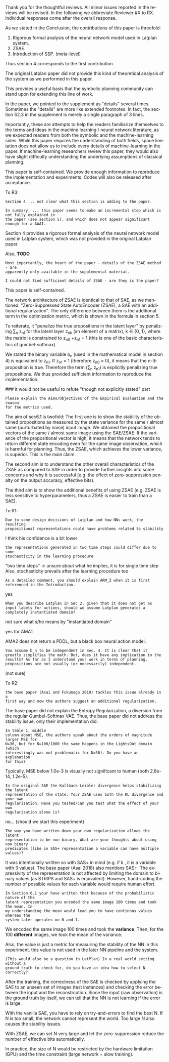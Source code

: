 #+TITLE: 
#+DATE: 
#+AUTHOR: 
#+EMAIL: 
#+OPTIONS: ':nil *:t -:t ::t <:t H:3 \n:nil ^:t arch:headline author:nil
#+OPTIONS: c:nil creator:nil d:(not "LOGBOOK") date:nil e:t email:nil
#+OPTIONS: f:t inline:t num:t p:nil pri:nil stat:t tags:t tasks:t tex:nil
#+OPTIONS: timestamp:nil toc:nil todo:t |:t
#+CREATOR: Emacs 24.3.1 (Org mode 8.2.10)
#+DESCRIPTION:
#+EXCLUDE_TAGS: noexport
#+KEYWORDS:
#+LANGUAGE: en
#+SELECT_TAGS: export



Thank you for the thoughtful reviews.
All minor issues reported in the reviews will be revised.
In the following we abbreviate Reviewer #X to RX.
Individual responses come after the overall response.

As we stated in the Conclusion, the contributions of this paper is threefold:
 1. Rigorous formal analysis of the neural network model used in Latplan system.
 2. ZSAE.
 3. Introduction of SSP. (meta-level)
Thus section 4 corresponds to the first contribution.

The original Latplan paper did not provide this kind of theoretical analysis of the
system as we performed in this paper.

# Besides, both authors of the original Latplan paper do not have a deep expertize in
# machine learning (personal communication with the authors), thus we hope to
This provides a useful basis that the symbolic planning community can stand upon
for extending this line of work.


In the paper, we pointed to the supplement as "details" several times.
Sometimes the "details" are more like extended footnotes.
In fact, the section S2.3 in the supplement is merely a single paragraph of 3 lines.

Importantly, these are attempts to help the readers familiarize themselves
to the terms and ideas in the machine learning / neural network literature, as
we expected readers from both the symbolic and the machine-learning sides.
While this paper requires the understanding of both fields,
space limitation does not allow us to include every details of machine-learning in the paper.
If machine-learning researchers review this paper, they would also
have slight difficulty understanding the underlying assumptions of classical planning.

This paper is self-contained. We provide enough information
to reproduce the implementation and experiments. Codes will also be released
after acceptance.

To R3:

: Section 4 ... not clear what this section is adding to the paper.

: In summary, ... this paper seems to make an incremental step which is not fully explained in
: the paper (see section 5), and which does not appear significant enough for a AAAI.

Section 4 provides a rigorous formal analysis of the neural network model used in
Latplan system, which was not provided in the original Latplan paper.

Also, *TODO*

: Most importantly, the heart of the paper - details of the ZSAE method - are
: apparently only available in the supplemental material.

: I could not find sufficient details of ZSAE - are they is the paper?

This paper is self-contained.

The network architecture of ZSAE is identical to that of SAE, as we mentioned:
"Zero-Suppressed State AutoEncoder (ZSAE), a SAE with an additional regularization".
The only difference between them is the additional term in the optimization metric,
which is shown in the formula in section 5.

To reiterate, it "penalize the true propositions in the latent layer"
by penalizing \sum_n z_n1 
for the latent layer z_nk (an element of a matrix), k ∈ {0, 1},
where the matrix is constrained to z_n0 +z_n1 = 1
(this is one of the basic characteristics of gumbel-softmax).

We stated the binary variable b_n (used in the mathematical model in section 4)
is equivalent to z_n1.
If z_n1 = 1 (therefore z_n0 = 0), it means that the n-th proposition is true.
Therefore the term (\sum_n z_n1) is explicitly penalizing true propositions.
We thus provided sufficient information to reproduce the implementation.

### it would not be useful to refute "though not explicitly stated" part
# : The evaluation I assume (though not explicitly stated) is to show that the
# : ZSAE is superior to the SAE.
# 
# In the abstract as well as in the introduction/conclusion,
# we clearly stated that ZSAE improves upon SAE.
# 
# + Abstract:     "“Zero-Suppressed SAE”, an enhancement..."
# + Introduction: "ZSAE obtains a more "stable" propositions..."
# + Conclusion:   "...which improves the vanilla SAE".


: Please explain the Aims/Objectives of the Empirical Evaluation and the reason
: for the metrics used.


The aim of sec6.1 is twofold:
The first one is to show the stability of the obtained propositions as measured by the
state variance for the same / almost same (purturbated by noise) input image.
We obtained the propositional vectors of the same / almost same image using the SAE/ZSAE.
If the variance of the propositional vector is high, it means
that the network tends to return different state encoding even for the same image observation,
which is harmful for planning.
Thus, the ZSAE, which achieves the lower variance, is superior. This is the main claim.

The second aim is to understand the other overall characteristics of the ZSAE as
compared to SAE in order to provide further insights into some concerns and why
it is successful (e.g. the effect of zero-suppression penalty on the output
accuracy, effective bits).

The third aim is to show the additional benefits of using ZSAE (e.g. ZSAE is
less sensitive to hyperparameters, thus a ZSAE is easier to train than a SAE).


# # maybe describing 6.2 and 6.3 is not necessary.
# # Apparently none of the reviewers are concerned with 6.3, so let's not
# # wake a sleeping dragon.
# # Reviewer 3 only mentions the variance metrics.
# The aim of sec6.2 is to show the success rate of classical planning in the
# propositional state space is higher when they are produced by ZSAE rather than
# SAE.  Also, we addressed the impact of the unstable representation (e.g. graph
# disconnectedness and duplicate detection in section 3) are reduced by
# using ZSAE.
# 
# The aim of sec6.3 is a simple demonstration that ZSAE allows 

To R1:

: Due to some design decisions of Latplan and how NNs work, the resulting
: propositional representations could have problems related to stability

I think his confidence is a bit lower

: the representations generated in two time steps could differ due to some
: stochasticity in the learning procedure

"two time steps" -> unsure about what he implies, it is for single time step
Also, stochasticity prevails after the learning procedure too


: As a detailed comment, you should explain ARM_2 when it is first
: referenced in the Introduction.

yes

: When you describe Latplan in Sec 2, given that it does not get as
: input labels for actions, should we assume Latplan generates a
: completely instantiated domain?

not sure what s/he means by "instantiated domain"

yes for AMA1

AMA2 does not return a PDDL, but a black box neural action model.


: You assume b_n to be independent in Sec. 4. It is clear that it
: greatly simplifies the math. But, does it have any implication in the
: results? As far as I understand your work in terms of planning,
: propositions are not usually (or necessarily) independent.

(not sure)


To R2:

: the base paper (Asai and Fukunaga 2018) tackles this issue already in a
: first way and now the authors suggest an additional regularization.

The base paper did not explain the Entropy Regularization, a diversion from
the regular Gumbel-Softmax VAE.
Thus, the base paper did not address the stability issue, only their implementation did.

: In table 1, middle
: column about MSE, the authors speak about the orders of magnitude larger MSE for
: N=36, but for N=100/1000 the same happens in the LightsOut domain (which
: interestingly was not problematic for N=36). Do you have an explanation
: for this?

Typically, MSE below 1.0e-3 is visually not significant to human (both 2.8e-14, 1.2e-5).

: In the original SAE the Kullback-Leibler divergence helps stabilizing the latent
: representation of the state. Your ZSAE uses both the KL divergence and your own
: regularization. Have you tested/Can you test what the effect of your own
: regularization alone is?

no... (should we start this experiment)

: The way you have written down your own regularization allows the latent
: representation to be non binary. What are your thoughts about using non binary
: predicates (like in SAS+ representation a variable can have multiple values)?

It was intentionally written so with SAS+ in mind
(e.g. if k \in {0,1,2}, it is a variable with 3 values).
The base paper (Asai 2018) also mentions SAS+.
The expressivity of the representation is not affected by limiting the domain to
binary values (as STRIPS and SAS+ is equivalent).
However, hand-coding the number of possible values for each variable
would require human effort.

: In Section 6.1 your have written that because of the probabilistic nature of the
: latent representation you encoded the same image 100 times and took the mean. In
: my understanding the mean would lead you to have continous values whereas the
: system later operates on 0 and 1.

We encoded the same image 100 times and took the *variance*.
Then, for the 100 *different* images, we took the mean of the variance.

Also, the value is just a metric for measuring the stability of the NN in this experiment.
this value is not used in the later NN pipeline and the system.

: (This would also be a question in LatPlan) In a real world setting without a
: ground truth to check for, do you have an idea how to select N correctly?

After the training, the correctness of the SAE is checked by
applying the SAE to an unseen set of images (test instances)
and checking the error between the input and the reconstrcution.
Since the input (raw observation) is the ground truth by itself,
we can tell that the NN is not learning if the error is large.

With the vanilla SAE, you have to rely on try-and-errors to find the best N.
If N is too small, the network cannot represent the world.
Too large N also causes the stability issues.

With ZSAE, we can set N very large and let the zero-suppression reduce the
number of effective bits automatically.

In practice, the size of N would be restricted by the hardware limitation (GPU)
and the time constraint (large network = slow training).

* local variables                                                  :noexport:

# Local Variables:
# truncate-lines: nil
# eval: (load-file "publish-and-count-word.el")
# End:

